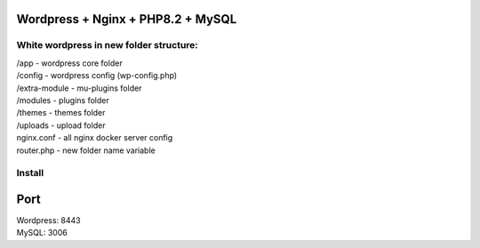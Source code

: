 Wordpress + Nginx + PHP8.2 + MySQL
==================================

White wordpress in new folder structure:
----------------------------------------

|   /app - wordpress core folder
|   /config - wordpress config (wp-config.php)
|   /extra-module - mu-plugins folder
|   /modules - plugins folder
|   /themes - themes folder
|   /uploads - upload folder
|   nginx.conf - all nginx docker server config
|   router.php - new folder name variable

Install
-------

.. code::bash

    docker-compose -f docker-compose.yml up -d


Port
====

| Wordpress: 8443
| MySQL: 3006
